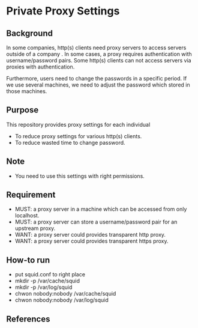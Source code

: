* Private Proxy Settings

** Background
In some companies, http(s) clients need proxy servers
to access servers outside of a company .
In some cases, a proxy requires authentication with username/password pairs.
Some http(s) clients can not access servers via proxies with authentication.

Furthermore, users need to change the passwords in a specific period.
If we use several machines, we need to adjust the password
which stored in those machines.

** Purpose
This repository provides proxy settings for each individual
- To reduce proxy settings for various http(s) clients.
- To reduce wasted time to change password.

** Note
- You need to use this settings with right permissions.

** Requirement
- MUST: a proxy server in a machine which can be accessed from only localhost.
- MUST: a proxy server can store a username/password pair for an upstream proxy.
- WANT: a proxy server could provides transparent http proxy.
- WANT: a proxy server could provides transparent https proxy.

** How-to run
- put squid.conf to right place
- mkdir -p /var/cache/squid
- mkdir -p /var/log/squid
- chwon nobody:nobody /var/cache/squid
- chwon nobody:nobody /var/log/squid

** References






